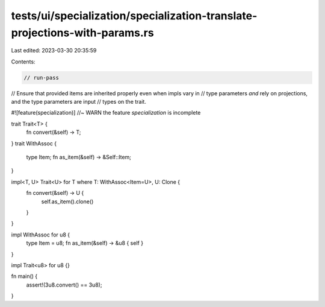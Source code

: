 tests/ui/specialization/specialization-translate-projections-with-params.rs
===========================================================================

Last edited: 2023-03-30 20:35:59

Contents:

.. code-block:: rs

    // run-pass

// Ensure that provided items are inherited properly even when impls vary in
// type parameters *and* rely on projections, and the type parameters are input
// types on the trait.

#![feature(specialization)] //~ WARN the feature `specialization` is incomplete

trait Trait<T> {
    fn convert(&self) -> T;
}
trait WithAssoc {
    type Item;
    fn as_item(&self) -> &Self::Item;
}

impl<T, U> Trait<U> for T where T: WithAssoc<Item=U>, U: Clone {
    fn convert(&self) -> U {
        self.as_item().clone()
    }
}

impl WithAssoc for u8 {
    type Item = u8;
    fn as_item(&self) -> &u8 { self }
}

impl Trait<u8> for u8 {}

fn main() {
    assert!(3u8.convert() == 3u8);
}


